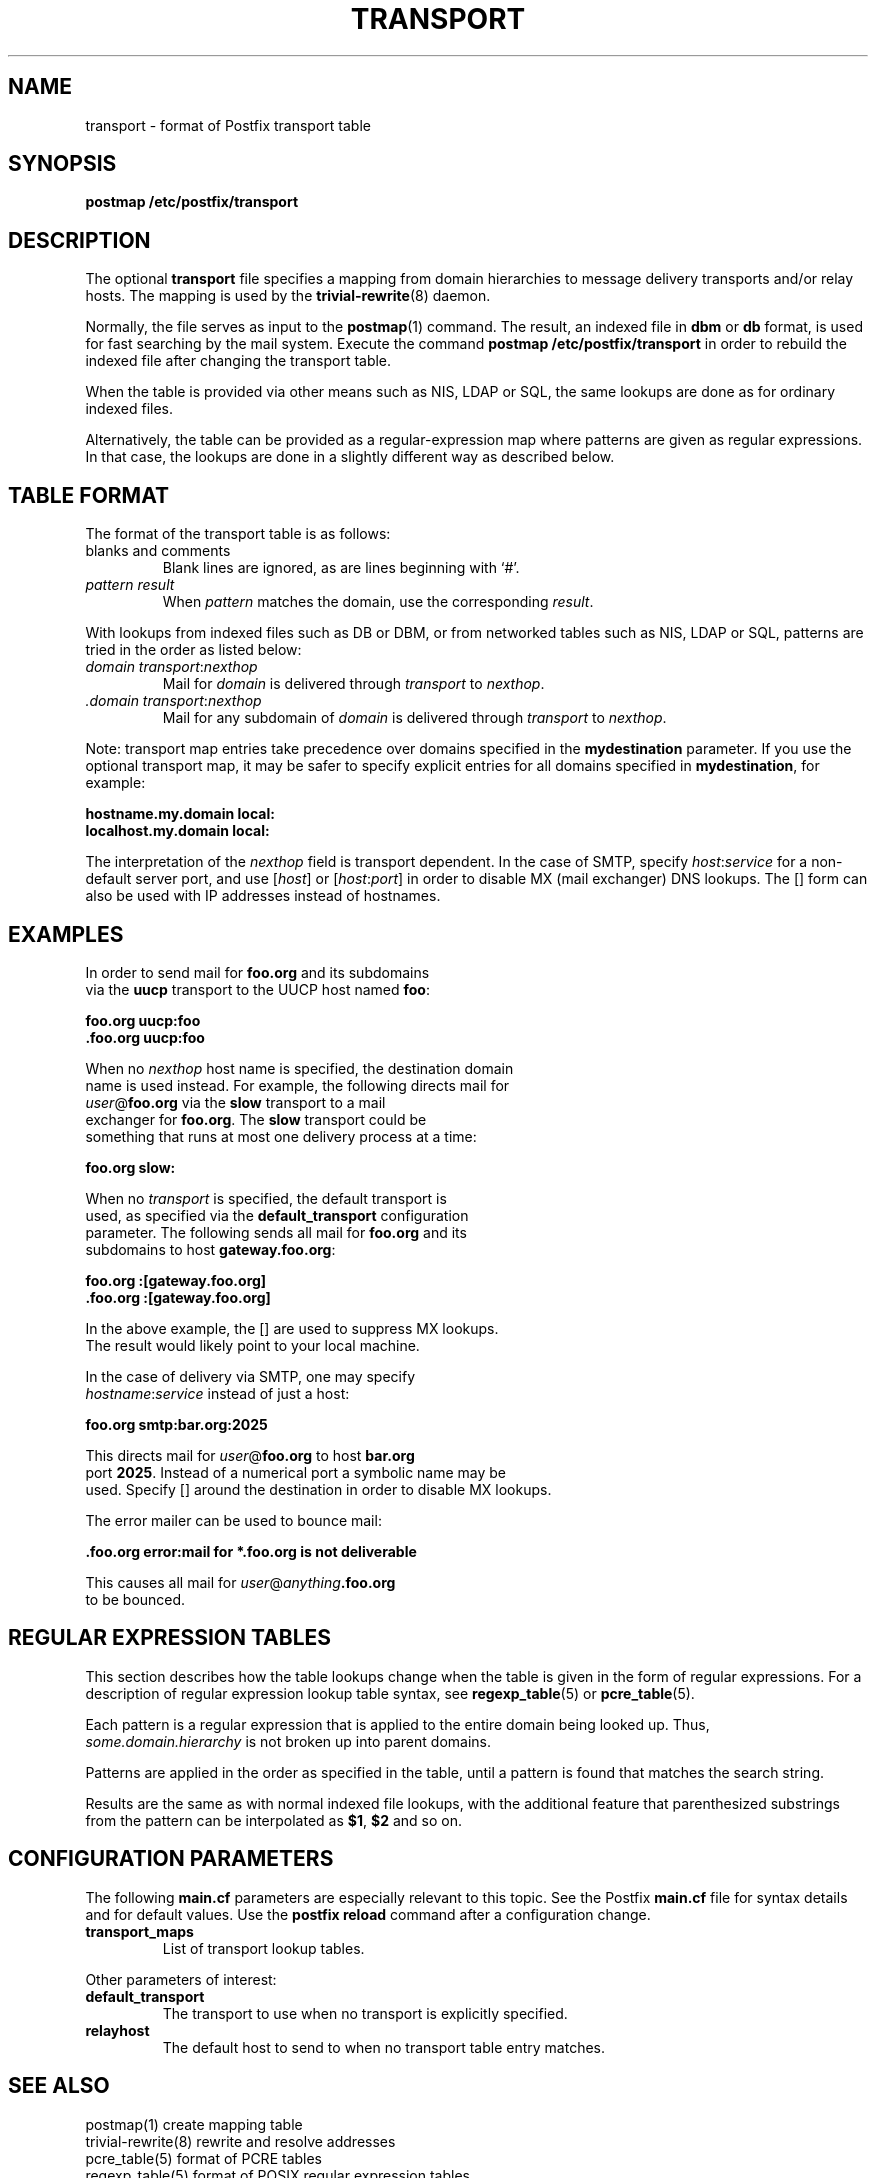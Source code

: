 .TH TRANSPORT 5 
.ad
.fi
.SH NAME
transport
\-
format of Postfix transport table
.SH SYNOPSIS
.na
.nf
\fBpostmap /etc/postfix/transport\fR
.SH DESCRIPTION
.ad
.fi
The optional \fBtransport\fR file specifies a mapping from domain
hierarchies to message delivery transports and/or relay hosts. The
mapping is used by the \fBtrivial-rewrite\fR(8) daemon.

Normally, the file serves as input to the \fBpostmap\fR(1) command.
The result, an indexed file in \fBdbm\fR or \fBdb\fR format, is used
for fast searching by the mail system. Execute the command
\fBpostmap /etc/postfix/transport\fR in order to rebuild the indexed
file after changing the transport table.

When the table is provided via other means such as NIS, LDAP
or SQL, the same lookups are done as for ordinary indexed files.

Alternatively, the table can be provided as a regular-expression
map where patterns are given as regular expressions. In that case,
the lookups are done in a slightly different way as described below.
.SH TABLE FORMAT
.na
.nf
.ad
.fi
The format of the transport table is as follows:
.IP "blanks and comments"
Blank lines are ignored, as are lines beginning with `#'.
.IP "\fIpattern result\fR"
When \fIpattern\fR matches the domain, use the corresponding
\fIresult\fR.
.PP
With lookups from indexed files such as DB or DBM, or from networked
tables such as NIS, LDAP or SQL, patterns are tried in the order as
listed below:
.IP "\fIdomain transport\fR:\fInexthop\fR"
Mail for \fIdomain\fR is delivered through \fItransport\fR to
\fInexthop\fR.
.IP "\fI.domain transport\fR:\fInexthop\fR"
Mail for any subdomain of \fIdomain\fR is delivered through
\fItransport\fR to \fInexthop\fR.
.PP
Note: transport map entries take precedence over domains
specified in the \fBmydestination\fR parameter. If you use
the optional transport map, it may be safer to specify explicit
entries for all domains specified in \fBmydestination\fR,
for example:

.ti +5
\fBhostname.my.domain   local:\fR
.ti +5
\fBlocalhost.my.domain      local:\fR

The interpretation of the \fInexthop\fR field is transport
dependent. In the case of SMTP, specify \fIhost\fR:\fIservice\fR for a
non-default server port, and use [\fIhost\fR] or [\fIhost\fR:\fIport\fR]
in order to disable MX (mail exchanger) DNS lookups. The [] form
can also be used with IP addresses instead of hostnames.
.SH EXAMPLES
.na
.nf
.ad
In order to send mail for \fBfoo.org\fR and its subdomains
via the \fBuucp\fR transport to the UUCP host named \fBfoo\fR:

.ti +5
\fBfoo.org      uucp:foo\fR
.ti +5
\fB\&.foo.org     uucp:foo\fR

When no \fInexthop\fR host name is specified, the destination domain
name is used instead. For example, the following directs mail for
\fIuser\fR@\fBfoo.org\fR via the \fBslow\fR transport to a mail
exchanger for \fBfoo.org\fR.  The \fBslow\fR transport could be
something that runs at most one delivery process at a time:

.ti +5
\fBfoo.org      slow:\fR

When no \fItransport\fR is specified, the default transport is
used, as specified via the \fBdefault_transport\fR configuration
parameter. The following sends all mail for \fBfoo.org\fR and its
subdomains to host \fBgateway.foo.org\fR:

.ti +5
\fBfoo.org      :[gateway.foo.org]\fR
.ti +5
\fB\&.foo.org     :[gateway.foo.org]\fR

In the above example, the [] are used to suppress MX lookups.
The result would likely point to your local machine.

In the case of delivery via SMTP, one may specify
\fIhostname\fR:\fIservice\fR instead of just a host:

.ti +5
\fBfoo.org      smtp:bar.org:2025\fR

This directs mail for \fIuser\fR@\fBfoo.org\fR to host \fBbar.org\fR
port \fB2025\fR. Instead of a numerical port a symbolic name may be
used. Specify [] around the destination in order to disable MX lookups.

The error mailer can be used to bounce mail:

.ti +5
\fB\&.foo.org      error:mail for *.foo.org is not deliverable\fR

This causes all mail for \fIuser\fR@\fIanything\fB.foo.org\fR
to be bounced.
.SH REGULAR EXPRESSION TABLES
.na
.nf
.ad
.fi
This section describes how the table lookups change when the table
is given in the form of regular expressions. For a description of
regular expression lookup table syntax, see \fBregexp_table\fR(5)
or \fBpcre_table\fR(5).

Each pattern is a regular expression that is applied to the entire
domain being looked up. Thus, \fIsome.domain.hierarchy\fR is not
broken up into parent domains.

Patterns are applied in the order as specified in the table, until a
pattern is found that matches the search string.

Results are the same as with normal indexed file lookups, with
the additional feature that parenthesized substrings from the
pattern can be interpolated as \fB$1\fR, \fB$2\fR and so on.
.SH CONFIGURATION PARAMETERS
.na
.nf
.ad
.fi
The following \fBmain.cf\fR parameters are especially relevant to
this topic. See the Postfix \fBmain.cf\fR file for syntax details
and for default values. Use the \fBpostfix reload\fR command after
a configuration change.
.IP \fBtransport_maps\fR
List of transport lookup tables.
.PP
Other parameters of interest:
.IP \fBdefault_transport\fR
The transport to use when no transport is explicitly specified.
.IP \fBrelayhost\fR
The default host to send to when no transport table entry matches.
.SH SEE ALSO
.na
.nf
postmap(1) create mapping table
trivial-rewrite(8) rewrite and resolve addresses
pcre_table(5) format of PCRE tables
regexp_table(5) format of POSIX regular expression tables
.SH LICENSE
.na
.nf
.ad
.fi
The Secure Mailer license must be distributed with this software.
.SH AUTHOR(S)
.na
.nf
Wietse Venema
IBM T.J. Watson Research
P.O. Box 704
Yorktown Heights, NY 10598, USA
